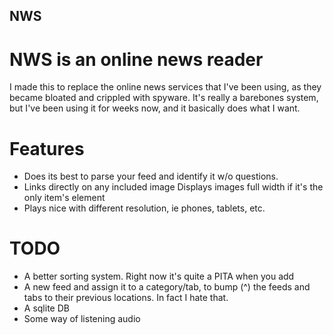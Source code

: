 ** NWS

* NWS is an online news reader

  I made this to replace the online news services that I've been
  using, as they became bloated and crippled with spyware. It's really
  a barebones system, but I've been using it for weeks now, and it
  basically does what I want.

* Features
  - Does its best to parse your feed and identify it w/o questions.
  - Links directly on any included image Displays images full width if it's the only item's element
  - Plays nice with different resolution, ie phones, tablets, etc.


* TODO
  - A better sorting system. Right now it's quite a PITA when you add
  - A new feed and assign it to a category/tab, to bump (^) the feeds
    and tabs to their previous locations. In fact I hate that.
  - A sqlite DB
  - Some way of listening audio
